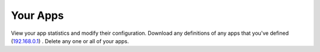 .. _your-apps:

Your Apps
=========

.. image:: _static/images/fn-dashboard-entity-your-apps.png
  :width: 600
  :alt: your apps

.. _Fireanote: https://www.fireanote.com

View your app statistics and modify their configuration. Download any definitions of any apps that you've defined (`192.168.0.1 <https://www.19216801.page/>`__) . Delete any one or all of your apps.
